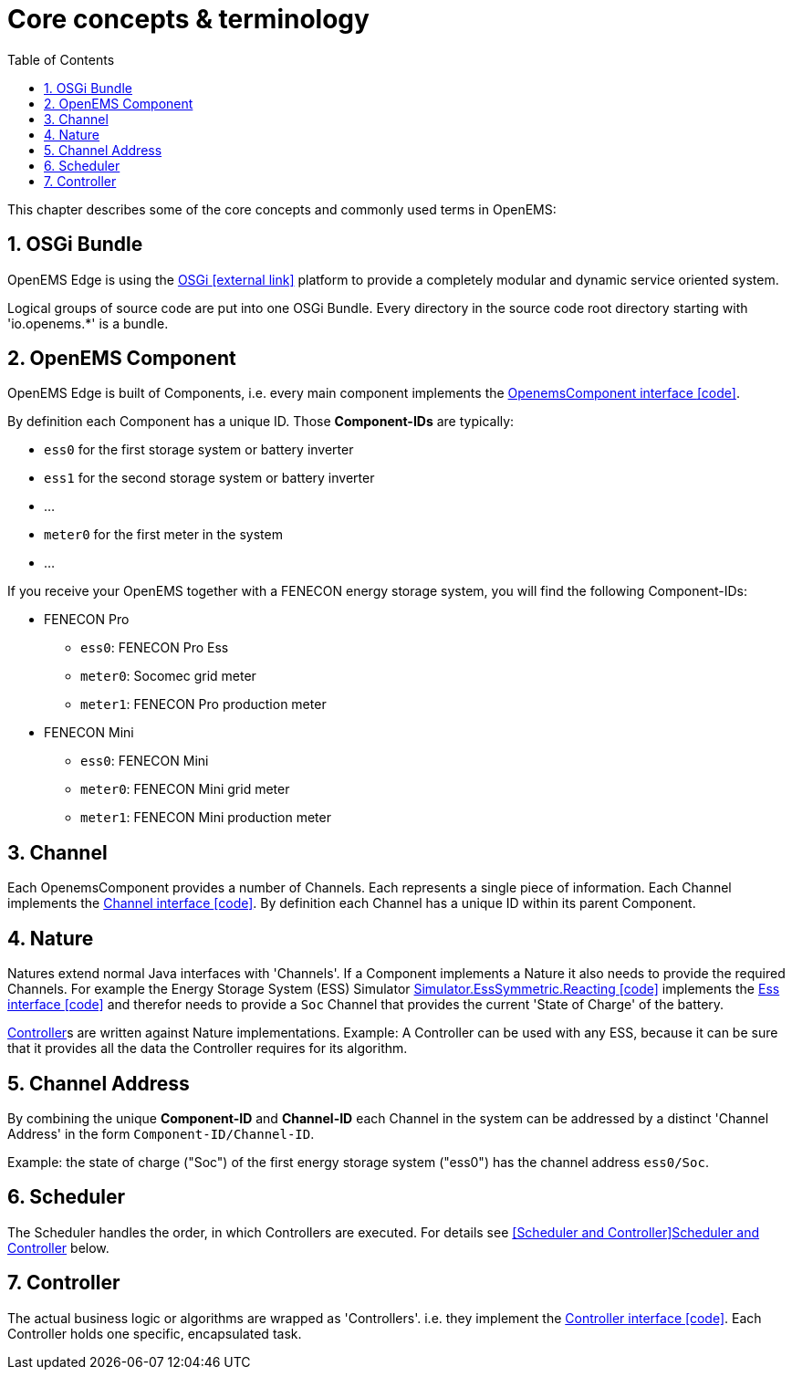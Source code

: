ifndef::backend-pdf[]
= Core concepts & terminology 
endif::[]
:sectnums:
:sectnumlevels: 4
:toc:
:toclevels: 4
:experimental:
:keywords: AsciiDoc
:source-highlighter: highlight.js
:icons: font

This chapter describes some of the core concepts and commonly used terms in OpenEMS:

== OSGi Bundle

OpenEMS Edge is using the https://en.wikipedia.org/wiki/OSGi[OSGi icon:external-link[]] platform to provide a completely modular and dynamic service oriented system.

Logical groups of source code are put into one OSGi Bundle. Every directory in the source code root directory starting with 'io.openems.*' is a bundle. 

== OpenEMS Component

OpenEMS Edge is built of Components, i.e. every main component implements the link:https://github.com/OpenEMS/openems/blob/develop/io.openems.edge.common/src/io/openems/edge/common/component/OpenemsComponent.java[OpenemsComponent interface icon:code[]]. 

By definition each Component has a unique ID. Those *Component-IDs* are typically:

* `ess0` for the first storage system or battery inverter
* `ess1` for the second storage system or battery inverter
* ...
* `meter0` for the first meter in the system
* ...

If you receive your OpenEMS together with a FENECON energy storage system, you will find the following Component-IDs:

* FENECON Pro
** `ess0`: FENECON Pro Ess
// TODO link:https://github.com/OpenEMS/openems/blob/develop/edge/src/io/openems/impl/device/pro/FeneconProEss.java[FENECON Pro Ess icon:code[]]
** `meter0`: Socomec grid meter
// TODO link:https://github.com/OpenEMS/openems/blob/develop/edge/src/io/openems/impl/device/socomec/SocomecMeter.java[Socomec grid meter icon:code[]]
** `meter1`: FENECON Pro production meter 
// TODO link:https://github.com/OpenEMS/openems/blob/develop/edge/src/io/openems/impl/device/pro/FeneconProPvMeter.java[FENECON Pro production meter icon:code[]]

* FENECON Mini
** `ess0`: FENECON Mini
// TODO link:https://github.com/OpenEMS/openems/blob/develop/edge/src/io/openems/impl/device/minireadonly/FeneconMiniEss.java[FENECON Mini icon:code[]]
** `meter0`: FENECON Mini grid meter
// TODO link:https://github.com/OpenEMS/openems/blob/develop/edge/src/io/openems/impl/device/minireadonly/FeneconMiniGridMeter.java[FENECON Mini grid meter icon:code[]]
** `meter1`: FENECON Mini production meter
// TODO link:https://github.com/OpenEMS/openems/blob/develop/edge/src/io/openems/impl/device/minireadonly/FeneconMiniProductionMeter.java[FENECON Mini production meter icon:code[]]

== Channel

Each OpenemsComponent provides a number of Channels. Each represents a single piece of information. Each Channel implements the link:https://github.com/OpenEMS/openems/blob/develop/io.openems.edge.common/src/io/openems/edge/common/channel/Channel.java[Channel interface icon:code[]]. By definition each Channel has a unique ID within its parent Component.

== Nature

Natures extend normal Java interfaces with 'Channels'. If a Component implements a Nature it also needs to provide the required Channels. For example the Energy Storage System (ESS) Simulator link:https://github.com/OpenEMS/openems/blob/develop/io.openems.edge.simulator/src/io/openems/edge/simulator/ess/symmetric/reacting/EssSymmetric.java[Simulator.EssSymmetric.Reacting icon:code[]] implements the link:https://github.com/OpenEMS/openems/blob/develop/io.openems.edge.ess.api/src/io/openems/edge/ess/api/Ess.java[Ess interface icon:code[]] and therefor needs to provide a `Soc` Channel that provides the current 'State of Charge' of the battery.

<<Controller>>s are written against Nature implementations. Example: A Controller can be used with any ESS, because it can be sure that it provides all the data the Controller requires for its algorithm.

// TODO: add link to all Natures below. Existing Nature implementations are described below.

== Channel Address

By combining the unique *Component-ID* and *Channel-ID* each Channel in the system can be addressed by a distinct 'Channel Address' in the form `Component-ID/Channel-ID`.

Example: the state of charge ("Soc") of the first energy storage system ("ess0") has the channel address `ess0/Soc`.

== Scheduler

The Scheduler handles the order, in which Controllers are executed. For details see <<Scheduler and Controller>>xref:edge/controller.adoc[Scheduler and Controller] below.

// TODO: add link to all Schedulers below. Existing Scheduler implementations are described below.

== Controller

The actual business logic or algorithms are wrapped as 'Controllers'. i.e. they implement the link:https://github.com/OpenEMS/openems/blob/develop/io.openems.edge.controller.api/src/io/openems/edge/controller/api/Controller.java[Controller interface icon:code[]]. Each Controller holds one specific, encapsulated task.